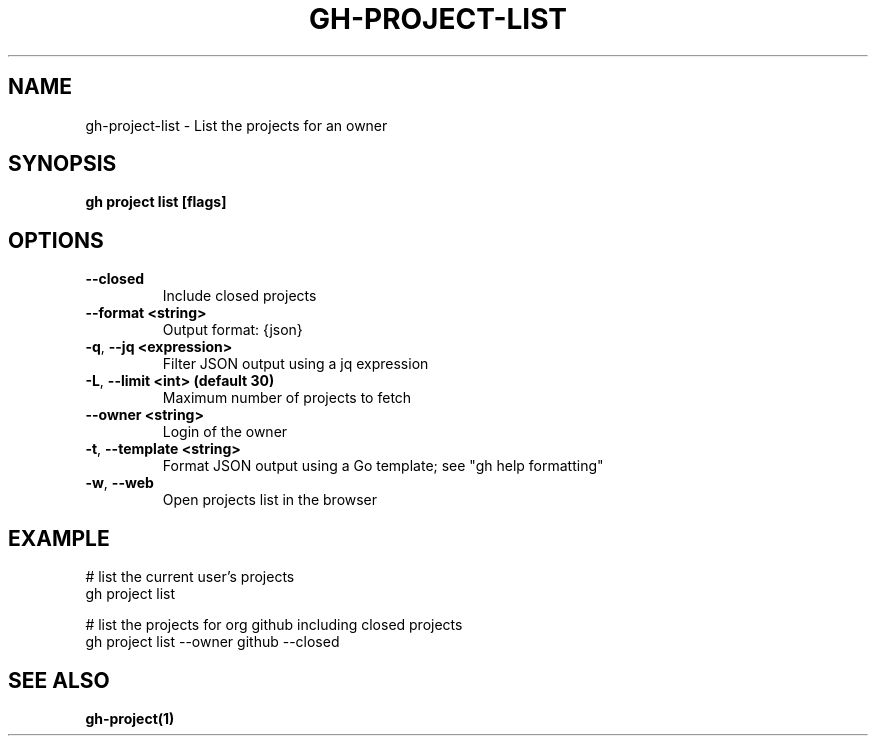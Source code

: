 .nh
.TH "GH-PROJECT-LIST" "1" "Feb 2024" "GitHub CLI 2.44.1" "GitHub CLI manual"

.SH NAME
.PP
gh-project-list - List the projects for an owner


.SH SYNOPSIS
.PP
\fBgh project list [flags]\fR


.SH OPTIONS
.TP
\fB--closed\fR
Include closed projects

.TP
\fB--format\fR \fB<string>\fR
Output format: {json}

.TP
\fB-q\fR, \fB--jq\fR \fB<expression>\fR
Filter JSON output using a jq expression

.TP
\fB-L\fR, \fB--limit\fR \fB<int> (default 30)\fR
Maximum number of projects to fetch

.TP
\fB--owner\fR \fB<string>\fR
Login of the owner

.TP
\fB-t\fR, \fB--template\fR \fB<string>\fR
Format JSON output using a Go template; see "gh help formatting"

.TP
\fB-w\fR, \fB--web\fR
Open projects list in the browser


.SH EXAMPLE
.EX
# list the current user's projects
gh project list

# list the projects for org github including closed projects
gh project list --owner github --closed


.EE


.SH SEE ALSO
.PP
\fBgh-project(1)\fR
